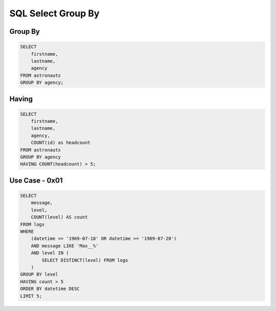 SQL Select Group By
===================


Group By
--------
.. code-block:: sql

    SELECT
        firstname,
        lastname,
        agency
    FROM astronauts
    GROUP BY agency;


Having
------
.. code-block:: sql

    SELECT
        firstname,
        lastname,
        agency,
        COUNT(id) as headcount
    FROM astronauts
    GROUP BY agency
    HAVING COUNT(headcount) > 5;


Use Case - 0x01
---------------
.. code-block:: sql

    SELECT
        message,
        level,
        COUNT(level) AS count
    FROM logs
    WHERE
        (datetime <= '1969-07-18' OR datetime >= '1969-07-20')
        AND message LIKE 'Max__%'
        AND level IN (
            SELECT DISTINCT(level) FROM logs
        )
    GROUP BY level
    HAVING count > 5
    ORDER BY datetime DESC
    LIMIT 5;

